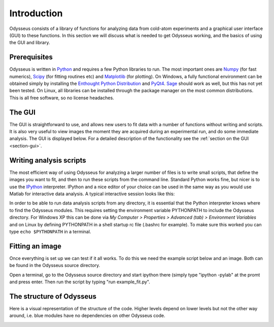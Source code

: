 Introduction
============

Odysseus consists of a library of functions for analyzing data from cold-atom experiments and a graphical user interface (GUI) to these functions. In this section we will discuss what is needed to get Odysseus working, and the basics of using the GUI and library.

Prerequisites
-------------

Odysseus is written in `Python <http://python.org>`_ and requires a few Python libraries to run. The most important ones are `Numpy <http://scipy.org/NumPy>`_ (for fast numerics), `Scipy <http://scipy.org/>`_ (for fitting routines etc) and `Matplotlib <http://matplotlib.sourceforge.net/>`_ (for plotting). On Windows, a fully functional environment can be obtained simply by installing the `Enthought Python Distribution <http://enthought.com/products/epd.php>`_ and `PyQt4 <http://www.riverbankcomputing.co.uk/software/pyqt/download>`_. `Sage <http://www.sagemath.org/>`_ should work as well, but this has not yet been tested. On Linux, all libraries can be installed through the package manager on the most common distributions. This is all free software, so no license headaches. 

The GUI
-------

The GUI is straightforward to use, and allows new users to fit data with a number of functions without writing and scripts. It is also very useful to view images the moment they are acquired during an experimental run, and do some immediate analysis. The GUI is displayed below. For a detailed description of the functionality see the :ref:`section on the GUI <section-gui>`.

.. image:: .images/odysseusgui.png
   :width: 500pt
   :target: _images/odysseusgui.png

Writing analysis scripts
------------------------

The most efficient way of using Odysseus for analyzing a larger number of files is to write small scripts, that define the images you want to fit, and then to run these scripts from the command line. Standard Python works fine, but nicer is to use the `IPython <http://ipython.scipy.org/moin/>`_ interpreter. IPython and a nice editor of your choice can be used in the same way as you would use Matlab for interactive data analysis. A typical interactive session looks like this:

.. image:: .images/interactive_python.jpg
   :width: 500pt
   :target: _images/interactive_python.jpg

In order to be able to run data analysis scripts from any directory, it is essential that the Python interpreter knows where to find the Odysseus modules. This requires setting the environment variable PYTHONPATH to include the Odysseus directory. For Windows XP this can be done via *My Computer > Properties > Advanced (tab) > Environment Variables* and on Linux by defining PYTHONPATH in a shell startup rc file (.bashrc for example). To make sure this worked you can type ``echo $PYTHONPATH`` in a terminal.

Fitting an image
----------------

Once everything is set up we can test if it all works. To do this we need the example script below and an image. Both can be found in the Odysseus source directory.

.. code-block:: python
   :linenos:
   
   import os
   from odysseus.fitfermions import fit_img

   #dirname = '../../../archives/2008-05-27/'
   dirname = 'c:\\Data\\2008-05-27'

   ## this is how to fit a single image ##
   fname = '6msTOF.TIF'
   img_name = os.path.join(dirname, fname)
   fit_img(img_name, odmax=1.2, showfig=True)

Open a terminal, go to the Odysseus source directory and start ipython there (simply type "ipython -pylab" at the promt and press enter. Then run the script by typing "run example_fit.py".

The structure of Odysseus
-------------------------

Here is a visual representation of the structure of the code. Higher levels depend on lower levels but not the other way around, i.e. blue modules have no dependencies on other Odysseus code.

.. image:: .images/dependency_graph.png
   :width: 500pt
   :target: _images/dependency_graph.png